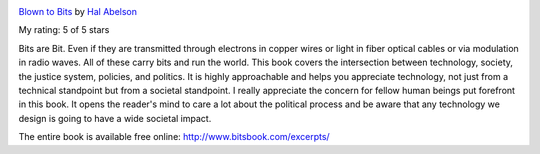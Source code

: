 .. title: Book Review: Blown to Bits
.. slug: book-review-blown-to-bits
.. date: 2020-03-12 09:29:24 UTC-07:00
.. tags: 
.. category: 
.. link: 
.. description: 
.. type: text

.. image:: https://i.gr-assets.com/images/S/compressed.photo.goodreads.com/books/1348371255l/3063035._SX98_.jpg
   :alt: Blown to Bits
   :target: https://www.goodreads.com/book/show/3063035-blown-to-bits
   :align: left
   :width: 98px


`Blown to Bits <https://www.goodreads.com/book/show/3063035-blown-to-bits>`_ by `Hal Abelson <https://www.goodreads.com/author/show/1312233.Hal_Abelson>`_

My rating: 5 of 5 stars

Bits are Bit.
Even if they are transmitted through electrons in copper wires or light in fiber
optical cables or via modulation in radio waves.
All of these carry bits and run the world.
This book covers the intersection between technology, society, the justice
system, policies, and politics.
It is highly approachable and helps you appreciate technology, not just from a
technical standpoint but from a societal standpoint.
I really appreciate the concern for fellow human beings put forefront in this
book.
It opens the reader's mind to care a lot about the political process and be
aware that any technology we design is going to have a wide societal impact.



The entire book is available free online: `http://www.bitsbook.com/excerpts/`_

.. _http://www.bitsbook.com/excerpts/: http://www.bitsbook.com/excerpts/
